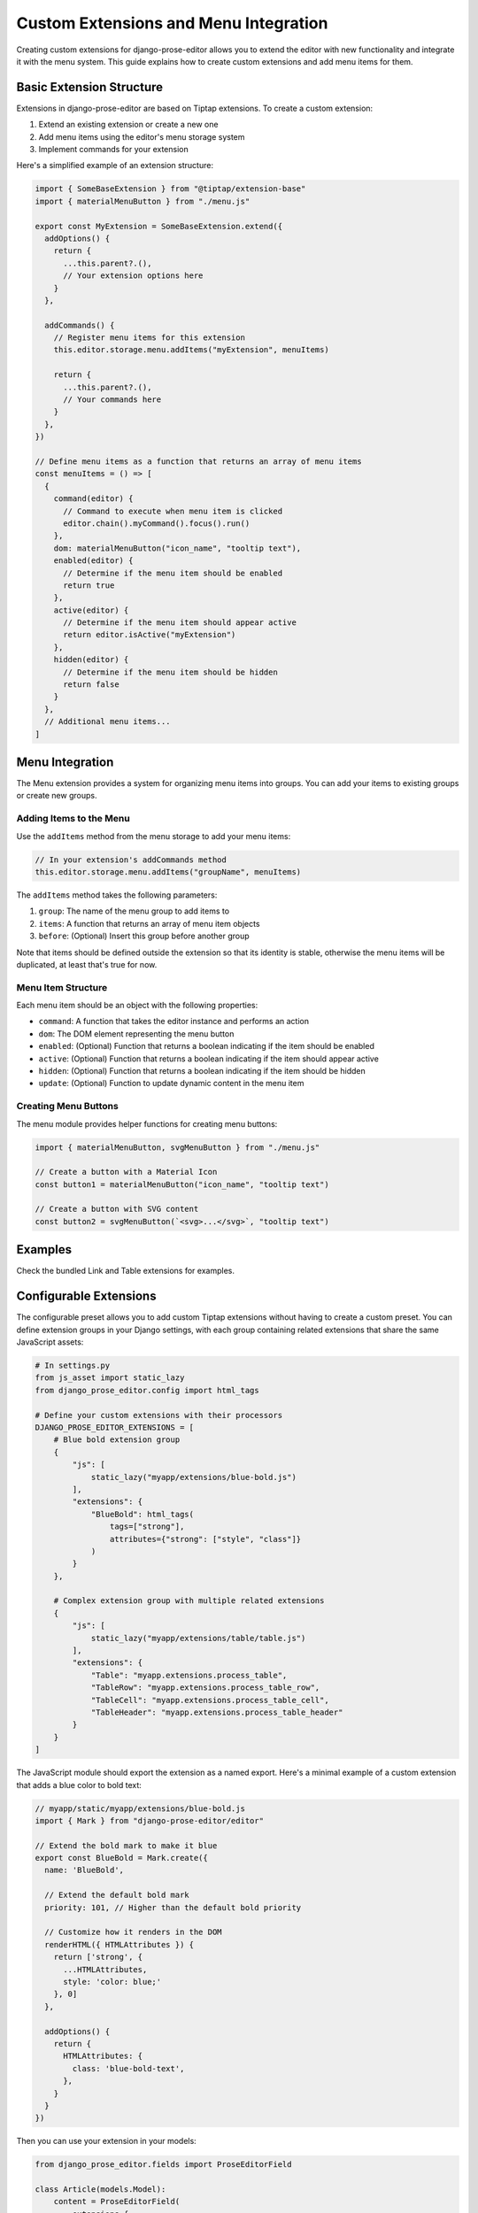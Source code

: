 Custom Extensions and Menu Integration
===============================

Creating custom extensions for django-prose-editor allows you to extend the editor with new functionality and integrate it with the menu system. This guide explains how to create custom extensions and add menu items for them.

Basic Extension Structure
------------------------

Extensions in django-prose-editor are based on Tiptap extensions. To create a custom extension:

1. Extend an existing extension or create a new one
2. Add menu items using the editor's menu storage system
3. Implement commands for your extension

Here's a simplified example of an extension structure:

.. code-block:: javascript

    import { SomeBaseExtension } from "@tiptap/extension-base"
    import { materialMenuButton } from "./menu.js"

    export const MyExtension = SomeBaseExtension.extend({
      addOptions() {
        return {
          ...this.parent?.(),
          // Your extension options here
        }
      },

      addCommands() {
        // Register menu items for this extension
        this.editor.storage.menu.addItems("myExtension", menuItems)

        return {
          ...this.parent?.(),
          // Your commands here
        }
      },
    })

    // Define menu items as a function that returns an array of menu items
    const menuItems = () => [
      {
        command(editor) {
          // Command to execute when menu item is clicked
          editor.chain().myCommand().focus().run()
        },
        dom: materialMenuButton("icon_name", "tooltip text"),
        enabled(editor) {
          // Determine if the menu item should be enabled
          return true
        },
        active(editor) {
          // Determine if the menu item should appear active
          return editor.isActive("myExtension")
        },
        hidden(editor) {
          // Determine if the menu item should be hidden
          return false
        }
      },
      // Additional menu items...
    ]

Menu Integration
----------------

The Menu extension provides a system for organizing menu items into groups. You can add your items to existing groups or create new groups.

Adding Items to the Menu
~~~~~~~~~~~~~~~~~~~~~~~~

Use the ``addItems`` method from the menu storage to add your menu items:

.. code-block:: javascript

    // In your extension's addCommands method
    this.editor.storage.menu.addItems("groupName", menuItems)

The ``addItems`` method takes the following parameters:

1. ``group``: The name of the menu group to add items to
2. ``items``: A function that returns an array of menu item objects
3. ``before``: (Optional) Insert this group before another group

Note that items should be defined outside the extension so that its identity is
stable, otherwise the menu items will be duplicated, at least that's true for
now.

Menu Item Structure
~~~~~~~~~~~~~~~~~~

Each menu item should be an object with the following properties:

- ``command``: A function that takes the editor instance and performs an action
- ``dom``: The DOM element representing the menu button
- ``enabled``: (Optional) Function that returns a boolean indicating if the item should be enabled
- ``active``: (Optional) Function that returns a boolean indicating if the item should appear active
- ``hidden``: (Optional) Function that returns a boolean indicating if the item should be hidden
- ``update``: (Optional) Function to update dynamic content in the menu item

Creating Menu Buttons
~~~~~~~~~~~~~~~~~~~~

The menu module provides helper functions for creating menu buttons:

.. code-block:: javascript

    import { materialMenuButton, svgMenuButton } from "./menu.js"

    // Create a button with a Material Icon
    const button1 = materialMenuButton("icon_name", "tooltip text")

    // Create a button with SVG content
    const button2 = svgMenuButton(`<svg>...</svg>`, "tooltip text")

Examples
--------

Check the bundled Link and Table extensions for examples.

Configurable Extensions
-----------------------

The configurable preset allows you to add custom Tiptap extensions without
having to create a custom preset. You can define extension groups in your
Django settings, with each group containing related extensions that share the
same JavaScript assets:

.. code-block:: python

    # In settings.py
    from js_asset import static_lazy
    from django_prose_editor.config import html_tags

    # Define your custom extensions with their processors
    DJANGO_PROSE_EDITOR_EXTENSIONS = [
        # Blue bold extension group
        {
            "js": [
                static_lazy("myapp/extensions/blue-bold.js")
            ],
            "extensions": {
                "BlueBold": html_tags(
                    tags=["strong"],
                    attributes={"strong": ["style", "class"]}
                )
            }
        },

        # Complex extension group with multiple related extensions
        {
            "js": [
                static_lazy("myapp/extensions/table/table.js")
            ],
            "extensions": {
                "Table": "myapp.extensions.process_table",
                "TableRow": "myapp.extensions.process_table_row",
                "TableCell": "myapp.extensions.process_table_cell",
                "TableHeader": "myapp.extensions.process_table_header"
            }
        }
    ]


The JavaScript module should export the extension as a named export. Here's a
minimal example of a custom extension that adds a blue color to bold text:

.. code-block:: javascript

    // myapp/static/myapp/extensions/blue-bold.js
    import { Mark } from "django-prose-editor/editor"

    // Extend the bold mark to make it blue
    export const BlueBold = Mark.create({
      name: 'BlueBold',

      // Extend the default bold mark
      priority: 101, // Higher than the default bold priority

      // Customize how it renders in the DOM
      renderHTML({ HTMLAttributes }) {
        return ['strong', {
          ...HTMLAttributes,
          style: 'color: blue;'
        }, 0]
      },

      addOptions() {
        return {
          HTMLAttributes: {
            class: 'blue-bold-text',
          },
        }
      }
    })

Then you can use your extension in your models:

.. code-block:: python

    from django_prose_editor.fields import ProseEditorField

    class Article(models.Model):
        content = ProseEditorField(
            extensions={
                "Bold": True,
                "Italic": True,
                # Enable the blue bold extension
                "BlueBold": True
            }
        )


Custom Processor Functions
--------------------------

Extensions have two important parts: Editor extensions mapping to a processor
function which defines allowed tags and attributes for each editor extension
and a list of JavaScript modules implementing the editor part of said
extensions.

The base case of a hardcoded list of tags and attributes is handled by the
``html_tags`` helper.

.. code-block:: python

    # Example processor function in myapp/extensions.py
    def process_complex_extension(config, nh3_config):
        """
        Process custom extension configuration for sanitization.

        Args:
            config: The extension configuration (e.g., {"option1": "value"})
            nh3_config: The shared configuration dictionary to update
        """
        # Prepare tags and attributes
        tags = ["div", "span"]
        attributes = {
            "div": ["class", "id"],
            "span": ["class"],
        }

        # Example: Modify the configuration based on options
        if config.get("restrictToDiv", False):
            # Only allow div elements
            tags = ["div"]
            attributes = {"div": ["class", "id"]}

        # Example: Add data attributes if enabled
        if config.get("allowDataAttributes", False):
            if "div" not in attributes:
                attributes["div"] = []
            attributes["div"].extend(["data-custom", "data-value"])

        # Add tags and attributes to the nh3 config
        add_tags_and_attributes(nh3_config, tags, attributes)

    # Then in settings.py, register your processor by its dotted path:
    from js_asset import static_lazy
    from django_prose_editor.config import html_tags

    DJANGO_PROSE_EDITOR_EXTENSIONS = [
        # Complex extension group
        {
            "js": [
                static_lazy("myapp/extensions/complex-extension.js")
            ],
            "extensions": {
                "ComplexExtension": "myapp.extensions.process_complex_extension"
            }
        },

        # Simple extension group
        {
            "js": [
                static_lazy("myapp/extensions/simple-extension.js")
            ],
            "extensions": {
                "SimpleExtension": html_tags(
                    tags=["div", "span"],
                    attributes={"div": ["class"], "span": ["class"]}
                )
            }
        }
    ]

Best Practices
-------------

1. **Group Related Items**: Use the menu group system to organize related items together
2. **Conditional Display**: Use the ``hidden``, ``enabled``, and ``active`` methods to control when and how menu items appear
3. **Internationalization**: Use the ``gettext`` utility for translatable text
4. **Use Dialogs**: For complex interactions, use the ``updateAttrsDialog`` utility to create configuration dialogs
5. **Follow Patterns**: Follow the patterns established by existing extensions
6. **Add Keyboard Shortcuts**: Include keyboard shortcuts for important commands
